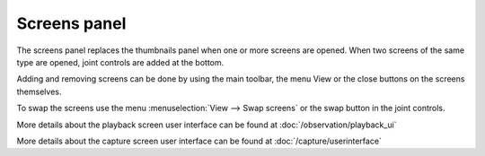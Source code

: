 Screens panel
=============

The screens panel replaces the thumbnails panel when one or more screens are opened.
When two screens of the same type are opened, joint controls are added at the bottom.

Adding and removing screens can be done by using the main toolbar, the menu View or the close buttons on the screens themselves.

To swap the screens use the menu :menuselection:`View --> Swap screens` or the swap button in the joint controls.

More details about the playback screen user interface can be found at :doc:`/observation/playback_ui`

More details about the capture screen user interface can be found at :doc:`/capture/userinterface`
